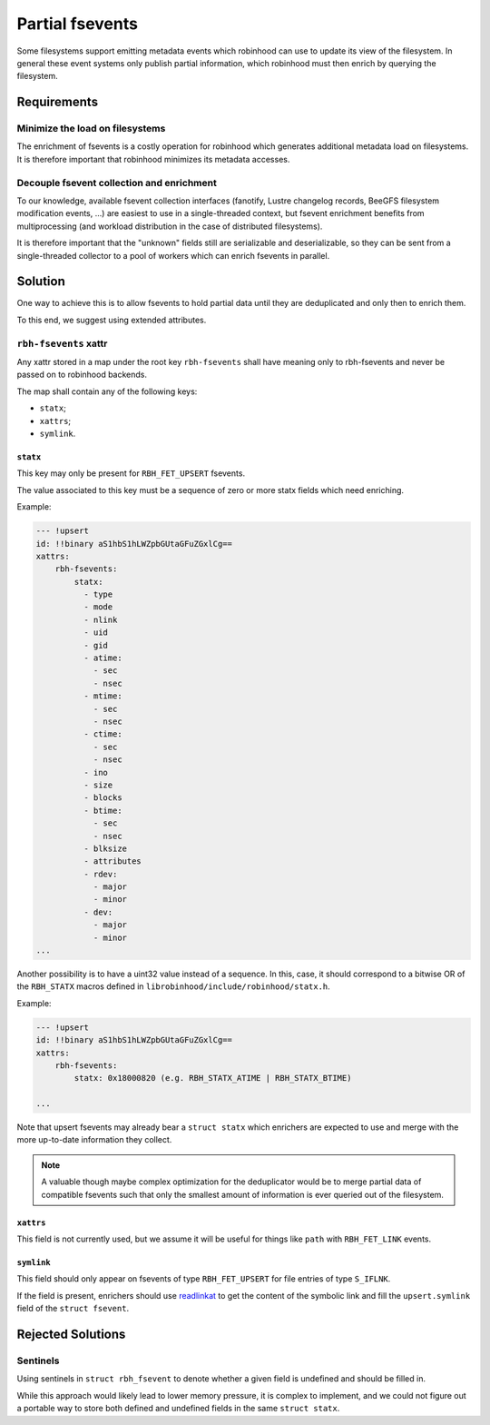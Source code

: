 .. SPDX-License-Identifer: LGPL-3.0-or-later

################
Partial fsevents
################

Some filesystems support emitting metadata events which robinhood can use to
update its view of the filesystem. In general these event systems only publish
partial information, which robinhood must then enrich by querying the
filesystem.

Requirements
============

Minimize the load on filesystems
--------------------------------

The enrichment of fsevents is a costly operation for robinhood which generates
additional metadata load on filesystems. It is therefore important that
robinhood minimizes its metadata accesses.

Decouple fsevent collection and enrichment
------------------------------------------

To our knowledge, available fsevent collection interfaces (fanotify, Lustre
changelog records, BeeGFS filesystem modification events, ...) are easiest to
use in a single-threaded context, but fsevent enrichment benefits from
multiprocessing (and workload distribution in the case of distributed
filesystems).

It is therefore important that the "unknown" fields still are serializable and
deserializable, so they can be sent from a single-threaded collector to a pool
of workers which can enrich fsevents in parallel.

Solution
========

One way to achieve this is to allow fsevents to hold partial data until they are
deduplicated and only then to enrich them.

To this end, we suggest using extended attributes.


``rbh-fsevents`` xattr
----------------------

Any xattr stored in a map under the root key ``rbh-fsevents`` shall have meaning
only to rbh-fsevents and never be passed on to robinhood backends.

The map shall contain any of the following keys:

- ``statx``;
- ``xattrs``;
- ``symlink``.


``statx``
~~~~~~~~~

This key may only be present for ``RBH_FET_UPSERT`` fsevents.

The value associated to this key must be a sequence of zero or more statx
fields which need enriching.

Example:

.. code:: YAML

    --- !upsert
    id: !!binary aS1hbS1hLWZpbGUtaGFuZGxlCg==
    xattrs:
        rbh-fsevents:
            statx:
              - type
              - mode
              - nlink
              - uid
              - gid
              - atime:
                - sec
                - nsec
              - mtime:
                - sec
                - nsec
              - ctime:
                - sec
                - nsec
              - ino
              - size
              - blocks
              - btime:
                - sec
                - nsec
              - blksize
              - attributes
              - rdev:
                - major
                - minor
              - dev:
                - major
                - minor
    ...


Another possibility is to have a uint32 value instead of a sequence. In this,
case, it should correspond to a bitwise OR of the ``RBH_STATX`` macros defined
in ``librobinhood/include/robinhood/statx.h``.

Example:

.. code:: YAML

    --- !upsert
    id: !!binary aS1hbS1hLWZpbGUtaGFuZGxlCg==
    xattrs:
        rbh-fsevents:
            statx: 0x18000820 (e.g. RBH_STATX_ATIME | RBH_STATX_BTIME)

    ...


Note that upsert fsevents may already bear a ``struct statx`` which enrichers
are expected to use and merge with the more up-to-date information they collect.

.. note::

   A valuable though maybe complex optimization for the deduplicator would be to
   merge partial data of compatible fsevents such that only the smallest amount
   of information is ever queried out of the filesystem.


.. _null: https://yaml.org/type/null.html


``xattrs``
~~~~~~~~~~

This field is not currently used, but we assume it will be useful for things
like ``path`` with ``RBH_FET_LINK`` events.


``symlink``
~~~~~~~~~~~

This field should only appear on fsevents of type ``RBH_FET_UPSERT`` for file
entries of type ``S_IFLNK``.

If the field is present, enrichers should use readlinkat_ to get the content
of the symbolic link and fill the ``upsert.symlink`` field of the ``struct
fsevent``.


.. _readlinkat: https://man7.org/linux/man-pages/man2/readlink.2.html


Rejected Solutions
==================

Sentinels
---------

Using sentinels in ``struct rbh_fsevent`` to denote whether a given field is
undefined and should be filled in.

While this approach would likely lead to lower memory pressure, it is complex
to implement, and we could not figure out a portable way to store both defined
and undefined fields in the same ``struct statx``.
